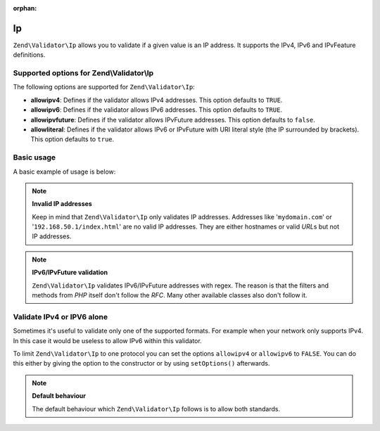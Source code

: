 :orphan:

.. _zend.validator.set.ip:

Ip
==

``Zend\Validator\Ip`` allows you to validate if a given value is an IP address. It supports the IPv4, IPv6 and
IPvFeature definitions.

.. _zend.validator.set.ip.options:

Supported options for Zend\\Validator\\Ip
-----------------------------------------

The following options are supported for ``Zend\Validator\Ip``:

- **allowipv4**: Defines if the validator allows IPv4 addresses. This option defaults to ``TRUE``.

- **allowipv6**: Defines if the validator allows IPv6 addresses. This option defaults to ``TRUE``.

- **allowipvfuture**: Defines if the validator allows IPvFuture addresses. This option defaults to ``false``.

- **allowliteral**: Defines if the validator allows IPv6 or IPvFuture with URI literal style (the IP surrounded by
  brackets). This option defaults to ``true``.

.. _zend.validator.set.ip.basic:

Basic usage
-----------

A basic example of usage is below:

.. code-block:: php
   :linenos:

   $validator = new Zend\Validator\Ip();
   if ($validator->isValid($ip)) {
       // ip appears to be valid
   } else {
       // ip is invalid; print the reasons
   }

.. note::

   **Invalid IP addresses**

   Keep in mind that ``Zend\Validator\Ip`` only validates IP addresses. Addresses like '``mydomain.com``' or
   '``192.168.50.1/index.html``' are no valid IP addresses. They are either hostnames or valid *URL*\ s but not IP
   addresses.

.. note::

   **IPv6/IPvFuture validation**

   ``Zend\Validator\Ip`` validates IPv6/IPvFuture addresses with regex. The reason is that the filters and methods
   from *PHP* itself don't follow the *RFC*. Many other available classes also don't follow it.

.. _zend.validator.set.ip.singletype:

Validate IPv4 or IPV6 alone
---------------------------

Sometimes it's useful to validate only one of the supported formats. For example when your network only supports
IPv4. In this case it would be useless to allow IPv6 within this validator.

To limit ``Zend\Validator\Ip`` to one protocol you can set the options ``allowipv4`` or ``allowipv6`` to ``FALSE``.
You can do this either by giving the option to the constructor or by using ``setOptions()`` afterwards.

.. code-block:: php
   :linenos:

   $validator = new Zend\Validator\Ip(array('allowipv6' => false));
   if ($validator->isValid($ip)) {
       // ip appears to be valid ipv4 address
   } else {
       // ip is no ipv4 address
   }

.. note::

   **Default behaviour**

   The default behaviour which ``Zend\Validator\Ip`` follows is to allow both standards.


